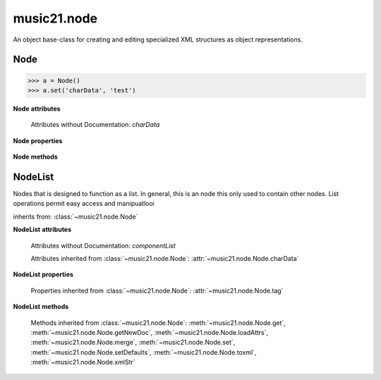 .. _moduleNode:

music21.node
============

.. WARNING: DO NOT EDIT THIS FILE: AUTOMATICALLY GENERATED

.. module:: music21.node

An object base-class for creating and editing specialized XML structures as object representations. 


.. function:: fixed_writexml(writer, indent=, addindent=, newl=)


Node
----

.. class:: Node()


    

    >>> a = Node()
    >>> a.set('charData', 'test')

    

    **Node** **attributes**

        Attributes without Documentation: `charData`

    **Node** **properties**

        .. attribute:: tag

            No documentation. 

    **Node** **methods**

        .. method:: get(name)

            No documentation. 

        .. method:: getNewDoc()

            No documentation. 

        .. method:: loadAttrs(attrs)

            Given a SAX attrs object, load all atributes that are named within this object's _attr dictionary. 

        .. method:: merge(other, favorSelf=True)

            Given another similar or commonly used Node object, combine all attributes and return a new object. 

            >>> a = Node()
            >>> a.set('charData', 'green')
            >>> b = Node()
            >>> c = b.merge(a)
            >>> c.get('charData')
            'green' 

        .. method:: set(name, value)

            No documentation. 

        .. method:: setDefaults()

            provide defaults for all necessary attributes at this level 

        .. method:: toxml(doc=None, parent=None, stringOut=0)

            Provides XML output as either a text string or as DOM node. This method can be called recursively to build up nodes on a DOM tree. This method will assume that if an self.charData attribute has been defined this is a text element for this node. Attributes, sub entities, and sub nodes are obtained via subclassed method calls. 

        .. method:: xmlStr()

            Shortcut method to provide quick xml out. 


NodeList
--------

.. class:: NodeList()

    Nodes that is designed to function as a list. In general, this is an node this only used to contain other nodes. List operations permit easy access and manipuatlooi 

    inherits from: :class:`~music21.node.Node`

    **NodeList** **attributes**

        Attributes without Documentation: `componentList`

        Attributes inherited from :class:`~music21.node.Node`: :attr:`~music21.node.Node.charData`

    **NodeList** **properties**

        Properties inherited from :class:`~music21.node.Node`: :attr:`~music21.node.Node.tag`

    **NodeList** **methods**

        .. method:: append(item)

            No documentation. 

        Methods inherited from :class:`~music21.node.Node`: :meth:`~music21.node.Node.get`, :meth:`~music21.node.Node.getNewDoc`, :meth:`~music21.node.Node.loadAttrs`, :meth:`~music21.node.Node.merge`, :meth:`~music21.node.Node.set`, :meth:`~music21.node.Node.setDefaults`, :meth:`~music21.node.Node.toxml`, :meth:`~music21.node.Node.xmlStr`


